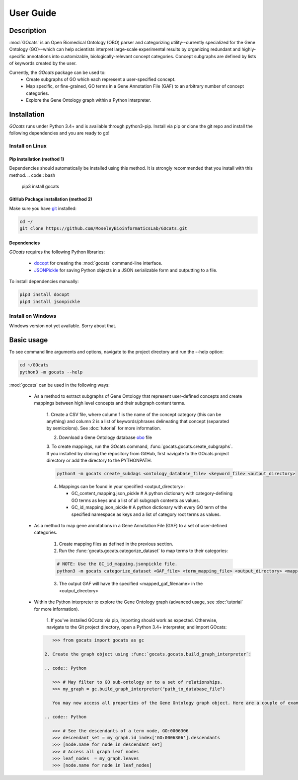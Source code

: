User Guide
==========

Description
~~~~~~~~~~~

:mod:`GOcats` is an Open Biomedical Ontology (OBO) parser and categorizing utility--currently specialized for the Gene
Ontology (GO)--which can help scientists interpret large-scale experimental results by organizing redundant and highly-
specific annotations into customizable, biologically-relevant concept categories. Concept subgraphs are defined by lists
of keywords created by the user.

Currently, the `GOcats` package can be used to:
   * Create subgraphs of GO which each represent a user-specified concept.
   * Map specific, or fine-grained, GO terms in a Gene Annotation File (GAF) to an arbitrary number of concept
     categories.
   * Explore the Gene Ontology graph within a Python interpreter.

Installation
~~~~~~~~~~~~

`GOcats` runs under Python 3.4+ and is available through python3-pip. Install via pip or clone the git repo and install
the following dependencies and you are ready to go!

Install on Linux
----------------

Pip installation (method 1)
...........................

Dependencies should automatically be installed using this method. It is strongly recommended that you install with this
method.
.. code:: bash

   pip3 install gocats

GitHub Package installation (method 2)
......................................

Make sure you have git_ installed:

.. code:: bash

   cd ~/
   git clone https://github.com/MoseleyBioinformaticsLab/GOcats.git

Dependencies
............

`GOcats` requires the following Python libraries:

   * docopt_ for creating the :mod:`gocats` command-line interface.
   * JSONPickle_ for saving Python objects in a JSON serializable form and outputting to a file.

To install dependencies manually:

.. code:: bash

   pip3 install docopt
   pip3 install jsonpickle

Install on Windows
------------------
Windows version not yet available. Sorry about that.


Basic usage
~~~~~~~~~~~
To see command line arguments and options, navigate to the project directory and run the --help option:

.. code:: bash

   cd ~/GOcats
   python3 -m gocats --help

:mod:`gocats` can be used in the following ways:

   * As a method to extract subgraphs of Gene Ontology that represent user-defined concepts and create mappings between
     high level concepts and their subgraph content terms.

      1. Create a CSV file, where column 1 is the name of the concept category (this can be anything) and
      column 2 is a list of keywords/phrases delineating that concept (separated by semicolons). See
      :doc:`tutorial` for more information.

      2. Download a Gene Ontology database obo_ file

      3. To create mappings, run the GOcats command, :func:`gocats.gocats.create_subgraphs`. If you installed by cloning
      the repository from GitHub, first navigate to the GOcats project directory or add the directory to the PYTHONPATH.

      .. code:: bash

         python3 -m gocats create_subdags <ontology_database_file> <keyword_file> <output_directory>

      4. Mappings can be found in your specified <output_directory>:

         - GC_content_mapping.json_pickle  # A python dictionary with category-defining GO terms as keys and a list of
           all subgraph contents as values.

         - GC_id_mapping.json_pickle  # A python dictionary with every GO term of the specified namespace as keys and a
           list of category root terms as values.

   * As a method to map gene annotations in a Gene Annotation File (GAF) to a set of user-defined categories.

      1. Create mapping files as defined in the previous section.

      2. Run the :func:`gocats.gocats.categorize_dataset` to map terms to their categories:

      .. code:: bash

         # NOTE: Use the GC_id_mapping.jsonpickle file.
         python3 -m gocats categorize_dataset <GAF_file> <term_mapping_file> <output_directory> <mapped_gaf_filename>

      3. The output GAF will have the specified <mapped_gaf_filename> in the <output_directory>

   * Within the Python interpreter to explore the Gene Ontology graph (advanced usage, see :doc:`tutorial` for more
     information).

      1. If you've installed GOcats via pip, importing should work as expected. Otherwise, navigate to the Git project
      directory, open a Python 3.4+ interpreter, and import GOcats:

     .. code:: Python

         >>> from gocats import gocats as gc

      2. Create the graph object using :func:`gocats.gocats.build_graph_interpreter`:

      .. code:: Python

         >>> # May filter to GO sub-ontology or to a set of relationships.
         >>> my_graph = gc.build_graph_interpreter("path_to_database_file")

         You may now access all properties of the Gene Ontology graph object. Here are a couple of examples:

      .. code:: Python

         >>> # See the descendants of a term node, GO:0006306
         >>> descendant_set = my_graph.id_index['GO:0006306'].descendants
         >>> [node.name for node in descendant_set]
         >>> # Access all graph leaf nodes
         >>> leaf_nodes  = my_graph.leaves
         >>> [node.name for node in leaf_nodes]

.. _git: https://git-scm.com/book/en/v2/Getting-Started-Installing-Git/
.. _docopt: https://github.com/docopt/docopt
.. _JSONPickle: https://github.com/jsonpickle/jsonpickle
.. _obo: http://www.geneontology.org/page/download-ontology

